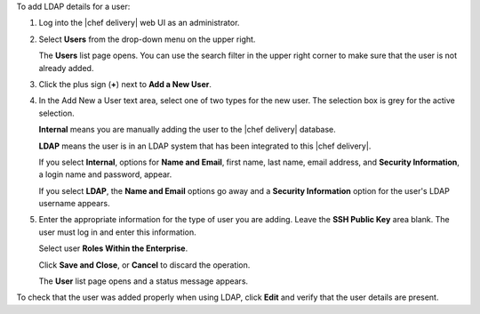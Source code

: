 .. The contents of this file are included in multiple topics.
.. This file should not be changed in a way that hinders its ability to appear in multiple documentation sets.

To add LDAP details for a user:

#. Log into the |chef delivery| web UI as an administrator.
#. Select **Users** from the drop-down menu on the upper right.

   The **Users** list page opens. You can use the search filter in the upper right corner to make sure that the user is not already added.
#. Click the plus sign (**+**) next to **Add a New User**.  
#. In the Add New a User text area, select one of two types for the new user. The selection box is grey for the active selection.

   **Internal** means you are manually adding the user to the |chef delivery| database. 

   **LDAP** means the user is in an LDAP system that has been integrated to this |chef delivery|. 

   If you select **Internal**, options for **Name and Email**, first name, last name, email address, and **Security Information**, a login name and password, appear.
   
   If you select **LDAP**, the **Name and Email** options go away and a **Security Information** option for the user's LDAP username appears.
#. Enter the appropriate information for the type of user you are adding. Leave the **SSH Public Key**  area blank. The user must log in and enter this information.

   Select user **Roles Within the Enterprise**. 

   Click **Save and Close**, or **Cancel** to discard the operation.
   
   The **User** list page opens and a status message appears.

To check that the user was added properly when using LDAP, click **Edit** and verify that the user details are present.



